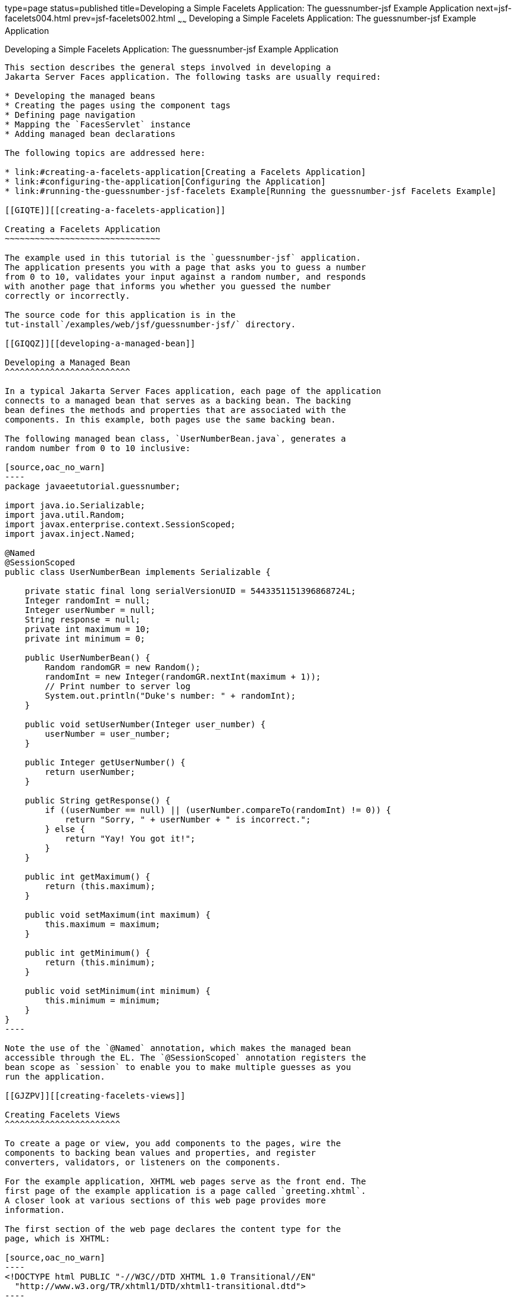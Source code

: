 type=page
status=published
title=Developing a Simple Facelets Application: The guessnumber-jsf Example Application
next=jsf-facelets004.html
prev=jsf-facelets002.html
~~~~~~
Developing a Simple Facelets Application: The guessnumber-jsf Example Application
=================================================================================

[[GIPOB]][[developing-a-simple-facelets-application-the-guessnumber-jsf-example-application]]

Developing a Simple Facelets Application: The guessnumber-jsf Example Application
---------------------------------------------------------------------------------

This section describes the general steps involved in developing a
Jakarta Server Faces application. The following tasks are usually required:

* Developing the managed beans
* Creating the pages using the component tags
* Defining page navigation
* Mapping the `FacesServlet` instance
* Adding managed bean declarations

The following topics are addressed here:

* link:#creating-a-facelets-application[Creating a Facelets Application]
* link:#configuring-the-application[Configuring the Application]
* link:#running-the-guessnumber-jsf-facelets Example[Running the guessnumber-jsf Facelets Example]

[[GIQTE]][[creating-a-facelets-application]]

Creating a Facelets Application
~~~~~~~~~~~~~~~~~~~~~~~~~~~~~~~

The example used in this tutorial is the `guessnumber-jsf` application.
The application presents you with a page that asks you to guess a number
from 0 to 10, validates your input against a random number, and responds
with another page that informs you whether you guessed the number
correctly or incorrectly.

The source code for this application is in the
tut-install`/examples/web/jsf/guessnumber-jsf/` directory.

[[GIQQZ]][[developing-a-managed-bean]]

Developing a Managed Bean
^^^^^^^^^^^^^^^^^^^^^^^^^

In a typical Jakarta Server Faces application, each page of the application
connects to a managed bean that serves as a backing bean. The backing
bean defines the methods and properties that are associated with the
components. In this example, both pages use the same backing bean.

The following managed bean class, `UserNumberBean.java`, generates a
random number from 0 to 10 inclusive:

[source,oac_no_warn]
----
package javaeetutorial.guessnumber;

import java.io.Serializable;
import java.util.Random;
import javax.enterprise.context.SessionScoped;
import javax.inject.Named;

@Named
@SessionScoped
public class UserNumberBean implements Serializable {

    private static final long serialVersionUID = 5443351151396868724L;
    Integer randomInt = null;
    Integer userNumber = null;
    String response = null;
    private int maximum = 10;
    private int minimum = 0;

    public UserNumberBean() {
        Random randomGR = new Random();
        randomInt = new Integer(randomGR.nextInt(maximum + 1));
        // Print number to server log
        System.out.println("Duke's number: " + randomInt);
    }

    public void setUserNumber(Integer user_number) {
        userNumber = user_number;
    }

    public Integer getUserNumber() {
        return userNumber;
    }

    public String getResponse() {
        if ((userNumber == null) || (userNumber.compareTo(randomInt) != 0)) {
            return "Sorry, " + userNumber + " is incorrect.";
        } else {
            return "Yay! You got it!";
        }
    }

    public int getMaximum() {
        return (this.maximum);
    }

    public void setMaximum(int maximum) {
        this.maximum = maximum;
    }

    public int getMinimum() {
        return (this.minimum);
    }

    public void setMinimum(int minimum) {
        this.minimum = minimum;
    }
}
----

Note the use of the `@Named` annotation, which makes the managed bean
accessible through the EL. The `@SessionScoped` annotation registers the
bean scope as `session` to enable you to make multiple guesses as you
run the application.

[[GJZPV]][[creating-facelets-views]]

Creating Facelets Views
^^^^^^^^^^^^^^^^^^^^^^^

To create a page or view, you add components to the pages, wire the
components to backing bean values and properties, and register
converters, validators, or listeners on the components.

For the example application, XHTML web pages serve as the front end. The
first page of the example application is a page called `greeting.xhtml`.
A closer look at various sections of this web page provides more
information.

The first section of the web page declares the content type for the
page, which is XHTML:

[source,oac_no_warn]
----
<!DOCTYPE html PUBLIC "-//W3C//DTD XHTML 1.0 Transitional//EN"
  "http://www.w3.org/TR/xhtml1/DTD/xhtml1-transitional.dtd">
----

The next section specifies the language of the XHTML page and then
declares the XML namespace for the tag libraries that are used in the
web page:

[source,oac_no_warn]
----
<html lang="en"
      xmlns="http://www.w3.org/1999/xhtml"
      xmlns:h="http://xmlns.jcp.org/jsf/html"
      xmlns:f="http://xmlns.jcp.org/jsf/core">
----

The next section uses various tags to insert components into the web
page:

[source,oac_no_warn]
----
    <h:head>
        <h:outputStylesheet library="css" name="default.css"/>
        <title>Guess Number Facelets Application</title>
    </h:head>
    <h:body>
        <h:form>
            <h:graphicImage value="#{resource['images:wave.med.gif']}"
                            alt="Duke waving his hand"/>
            <h2>
                Hi, my name is Duke. I am thinking of a number from
                #{userNumberBean.minimum} to #{userNumberBean.maximum}.
                Can you guess it?
            </h2>
            <p><h:inputText id="userNo"
                            title="Enter a number from 0 to 10:"
                            value="#{userNumberBean.userNumber}">
                   <f:validateLongRange minimum="#{userNumberBean.minimum}"
                                        maximum="#{userNumberBean.maximum}"/>
                </h:inputText>
                <h:commandButton id="submit" value="Submit"
                                 action="response"/>
            </p>
            <h:message showSummary="true" showDetail="false"
                       style="color: #d20005;
                       font-family: 'New Century Schoolbook', serif;
                       font-style: oblique;
                       text-decoration: overline"
                       id="errors1"
                       for="userNo"/>
        </h:form>
    </h:body>
----

Note the use of the following tags:

* Facelets HTML tags (those beginning with `h:`) to add components
* The Facelets core tag `f:validateLongRange` to validate the user input

An `h:inputText` tag accepts user input and sets the value of the
managed bean property `userNumber` through the EL expression
`#{userNumberBean.userNumber}`. The input value is validated for value
range by the Jakarta Server Faces standard validator tag
`f:validateLongRange`.

The image file, `wave.med.gif`, is added to the page as a resource, as
is the style sheet. For more details about the resources facility, see
link:jsf-facelets006.html#GIRGM[Web Resources].

An `h:commandButton` tag with the ID `submit` starts validation of the
input data when a user clicks the button. Using implicit navigation, the
tag redirects the client to another page, `response.xhtml`, which shows
the response to your input. The page specifies only `response`, which by
default causes the server to look for `response.xhtml`.

You can now create the second page, `response.xhtml`, with the following
content:

[source,oac_no_warn]
----
<!DOCTYPE html PUBLIC "-//W3C//DTD XHTML 1.0 Transitional//EN"
    "http://www.w3.org/TR/xhtml1/DTD/xhtml1-transitional.dtd">

<html lang="en"
      xmlns="http://www.w3.org/1999/xhtml"
      xmlns:h="http://xmlns.jcp.org/jsf/html">

    <h:head>
        <h:outputStylesheet library="css" name="default.css"/>
        <title>Guess Number Facelets Application</title>
    </h:head>
    <h:body>
        <h:form>
            <h:graphicImage value="#{resource['images:wave.med.gif']}"
                            alt="Duke waving his hand"/>
            <h2>
                <h:outputText id="result" value="#{userNumberBean.response}"/>
            </h2>
            <h:commandButton id="back" value="Back" action="greeting"/>
        </h:form>
    </h:body>
</html>
----

This page also uses implicit navigation, setting the `action` attribute
for the Back button to send the user to the `greeting.xhtml` page.

[[GJJKC]][[configuring-the-application]]

Configuring the Application
~~~~~~~~~~~~~~~~~~~~~~~~~~~

Configuring a Jakarta Server Faces application involves mapping the Faces
Servlet in the web deployment descriptor file, such as a `web.xml` file,
and possibly adding managed bean declarations, navigation rules, and
resource bundle declarations to the application configuration resource
file, `faces-config.xml`.

If you are using NetBeans IDE, a web deployment descriptor file is
automatically created for you. In such an IDE-created `web.xml` file,
change the default greeting page, which is `index.xhtml`, to
`greeting.xhtml`. Here is an example `web.xml` file, showing this change
in bold.

[source,oac_no_warn]
----
<?xml version="1.0" encoding="UTF-8"?>
<web-app version="3.1" xmlns="http://xmlns.jcp.org/xml/ns/javaee"
  xmlns:xsi="http://www.w3.org/2001/XMLSchema-instance"
  xsi:schemaLocation="http://xmlns.jcp.org/xml/ns/javaee
  http://xmlns.jcp.org/xml/ns/javaee/web-app_3_1.xsd">
    <context-param>
        <param-name>javax.faces.PROJECT_STAGE</param-name>
        <param-value>Development</param-value>
    </context-param>
    <servlet>
        <servlet-name>Faces Servlet</servlet-name>
        <servlet-class>javax.faces.webapp.FacesServlet</servlet-class>
        <load-on-startup>1</load-on-startup>
    </servlet>
    <servlet-mapping>
        <servlet-name>Faces Servlet</servlet-name>
        <url-pattern>*.xhtml</url-pattern>
    </servlet-mapping>
    <session-config>
        <session-timeout>
            30
        </session-timeout>
    </session-config>
    <welcome-file-list>
        <welcome-file>greeting.xhtml</welcome-file>
    </welcome-file-list>
</web-app>
----

Note the use of the context parameter `PROJECT_STAGE`. This parameter
identifies the status of a Jakarta Server Faces application in the software
lifecycle.

The stage of an application can affect the behavior of the application.
For example, if the project stage is defined as `Development`, debugging
information is automatically generated for the user. If not defined by
the user, the default project stage is `Production`.

[[GIRGF]][[running-the-guessnumber-jsf-facelets-example]]

Running the guessnumber-jsf Facelets Example
~~~~~~~~~~~~~~~~~~~~~~~~~~~~~~~~~~~~~~~~~~~~

You can use either NetBeans IDE or Maven to build, package, deploy, and
run the `guessnumber-jsf` example.

The following topics are addressed here:

* link:#GJQZL[To Build, Package, and Deploy the guessnumber-jsf Example
Using NetBeans IDE]
* link:#GJQYU[To Build, Package, and Deploy the guessnumber-jsf Example
Using Maven]
* link:#GJQYX[To Run the guessnumber-jsf Example]

[[GJQZL]][[to-build-package-and-deploy-the-guessnumber-jsf-example-using-netbeans-ide]]

To Build, Package, and Deploy the guessnumber-jsf Example Using NetBeans IDE
^^^^^^^^^^^^^^^^^^^^^^^^^^^^^^^^^^^^^^^^^^^^^^^^^^^^^^^^^^^^^^^^^^^^^^^^^^^^

1.  Make sure that GlassFish Server has been started (see
link:usingexamples002.html#BNADI[Starting and Stopping GlassFish
Server]).
2.  From the File menu, choose Open Project.
3.  In the Open Project dialog box, navigate to:
+
[source,oac_no_warn]
----
tut-install/examples/web/jsf
----
4.  Select the `guessnumber-jsf` folder.
5.  Click Open Project.
6.  In the Projects tab, right-click the `guessnumber-jsf` project and
select Build.
+
This option builds the example application and deploys it to your
GlassFish Server instance.

[[GJQYU]][[to-build-package-and-deploy-the-guessnumber-jsf-example-using-maven]]

To Build, Package, and Deploy the guessnumber-jsf Example Using Maven
^^^^^^^^^^^^^^^^^^^^^^^^^^^^^^^^^^^^^^^^^^^^^^^^^^^^^^^^^^^^^^^^^^^^^

1.  Make sure that GlassFish Server has been started (see
link:usingexamples002.html#BNADI[Starting and Stopping GlassFish
Server]).
2.  In a terminal window, go to:
+
[source,oac_no_warn]
----
tut-install/examples/web/jsf/guessnumber-jsf/
----
3.  Enter the following command:
+
[source,oac_no_warn]
----
mvn install
----
+
This command builds and packages the application into a WAR file,
`guessnumber-jsf.war`, that is located in the `target` directory. It
then deploys it to the server.

[[GJQYX]][[to-run-the-guessnumber-jsf-example]]

To Run the guessnumber-jsf Example
^^^^^^^^^^^^^^^^^^^^^^^^^^^^^^^^^^

1.  Open a web browser.
2.  Enter the following URL in your web browser:
+
[source,oac_no_warn]
----
http://localhost:8080/guessnumber-jsf
----
3.  In the field, enter a number from 0 to 10 and click Submit.
+
Another page appears, reporting whether your guess is correct or
incorrect.
4.  If you guessed incorrectly, click Back to return to the main page.
+
You can continue to guess until you get the correct answer, or you can
look in the server log, where the `UserNumberBean` constructor displays
the correct answer.
